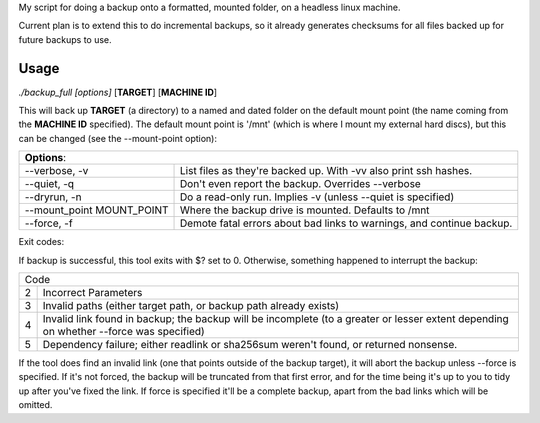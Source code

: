 My script for doing a backup onto a formatted, mounted folder, on a
headless linux machine.

Current plan is to extend this to do incremental backups, so it
already generates checksums for all files backed up for future
backups to use.

Usage
=====
*./backup_full [options]* [**TARGET**] [**MACHINE ID**]

This will back up **TARGET** (a directory) to a named and dated folder
on the default mount point (the name coming from the **MACHINE ID**
specified).  The default mount point is '/mnt' (which is where I mount
my external hard discs), but this can be changed (see the
--mount-point option):

==========================   ======
**Options**:
-----------------------------------
--verbose, -v                List files as they're backed up. With -vv
                             also print ssh hashes.

--quiet, -q                  Don't even report the backup. Overrides
                             --verbose

--dryrun, -n                 Do a read-only run. Implies -v (unless
                             --quiet is specified)

--mount_point MOUNT_POINT    Where the backup drive is mounted. Defaults
                             to /mnt

--force, -f                  Demote fatal errors about bad links to
                             warnings, and continue backup.
==========================   ======

Exit codes:

If backup is successful, this tool exits with $? set to 0.  Otherwise,
something happened to interrupt the backup:

==== =====
Code
----------
2    Incorrect Parameters

3    Invalid paths (either target path, or backup path already exists)

4    Invalid link found in backup; the backup will be incomplete (to a
     greater or lesser extent depending on whether --force was specified)

5    Dependency failure; either readlink or sha256sum weren't found, or
     returned nonsense.
==== =====

If the tool does find an invalid link (one that points outside of the
backup target), it will abort the backup unless --force is specified.
If it's not forced, the backup will be truncated from that first
error, and for the time being it's up to you to tidy up after you've
fixed the link.  If force is specified it'll be a complete backup,
apart from the bad links which will be omitted.
